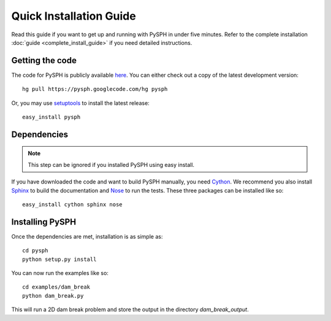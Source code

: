 .. _quick_install:

---------------------------
Quick Installation Guide
---------------------------

Read this guide if you want to get up and running with PySPH in under
five minutes. 
Refer to the complete installation :doc:`guide <complete_install_guide>`
if you need detailed instructions. 

^^^^^^^^^^^^^^^^^^^^^^^^^^^^^
Getting the code
^^^^^^^^^^^^^^^^^^^^^^^^^^^^^

The code for PySPH is publicly available here_. You can either check
out a copy of the latest development version::

	hg pull https://pysph.googlecode.com/hg pysph

Or, you may use setuptools_ to install the latest release::

    	easy_install pysph

^^^^^^^^^^^^^^^^^^^^^^^^^^^^^
Dependencies
^^^^^^^^^^^^^^^^^^^^^^^^^^^^^

.. note::

   This step can be ignored if you installed PySPH using easy install.   

If you have downloaded the code and want to build PySPH manually, you
need Cython_. We recommend you also install Sphinx_ to build the
documentation and Nose_ to run the tests. These three packages can be
installed like so::

	 easy_install cython sphinx nose

.. _Sphinx: http://sphinx.pocoo.org/

.. _Nose: http://www.somethingaboutorange.com/mrl/projects/nose

.. _Cython: http://cython.org

^^^^^^^^^^^^^^^^^^^^^^^^^^^^^
Installing PySPH
^^^^^^^^^^^^^^^^^^^^^^^^^^^^^

Once the dependencies are met, installation is as simple as::

     cd pysph
     python setup.py install

You can now run the examples like so::
      
      cd examples/dam_break
      python dam_break.py

This will run a 2D dam break problem and store the output in the
directory `dam_break_output`.


.. _here: http://www.code.google.com/p/pysph

.. _PyPi: http://pypi.python.org

.. _setuptools: http://pypi.python.org/pypi/setuptools
